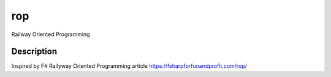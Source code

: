 ===
rop
===


Railway Oriented Programming


Description
===========

Inspired by F# Railyway Oriented Programming article https://fsharpforfunandprofit.com/rop/

